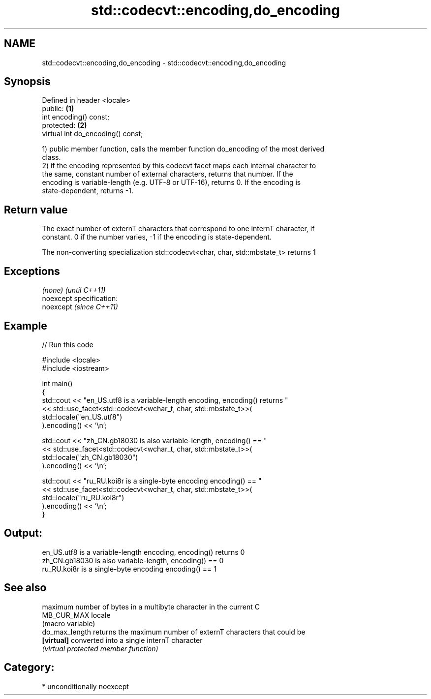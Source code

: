 .TH std::codecvt::encoding,do_encoding 3 "Nov 25 2015" "2.1 | http://cppreference.com" "C++ Standard Libary"
.SH NAME
std::codecvt::encoding,do_encoding \- std::codecvt::encoding,do_encoding

.SH Synopsis
   Defined in header <locale>
   public:                          \fB(1)\fP
   int encoding() const;
   protected:                       \fB(2)\fP
   virtual int do_encoding() const;

   1) public member function, calls the member function do_encoding of the most derived
   class.
   2) if the encoding represented by this codecvt facet maps each internal character to
   the same, constant number of external characters, returns that number. If the
   encoding is variable-length (e.g. UTF-8 or UTF-16), returns 0. If the encoding is
   state-dependent, returns -1.

.SH Return value

   The exact number of externT characters that correspond to one internT character, if
   constant. 0 if the number varies, -1 if the encoding is state-dependent.

   The non-converting specialization std::codecvt<char, char, std::mbstate_t> returns 1

.SH Exceptions

   \fI(none)\fP                    \fI(until C++11)\fP
   noexcept specification:  
   noexcept                  \fI(since C++11)\fP
     

.SH Example

   
// Run this code

 #include <locale>
 #include <iostream>
  
 int main()
 {
     std::cout << "en_US.utf8 is a variable-length encoding, encoding() returns "
               << std::use_facet<std::codecvt<wchar_t, char, std::mbstate_t>>(
                     std::locale("en_US.utf8")
               ).encoding() << '\\n';
  
     std::cout << "zh_CN.gb18030 is also variable-length, encoding() == "
               << std::use_facet<std::codecvt<wchar_t, char, std::mbstate_t>>(
                     std::locale("zh_CN.gb18030")
               ).encoding() << '\\n';
  
     std::cout << "ru_RU.koi8r is a single-byte encoding encoding() == "
               << std::use_facet<std::codecvt<wchar_t, char, std::mbstate_t>>(
                     std::locale("ru_RU.koi8r")
               ).encoding() << '\\n';
 }

.SH Output:

 en_US.utf8 is a variable-length encoding, encoding() returns 0
 zh_CN.gb18030 is also variable-length, encoding() == 0
 ru_RU.koi8r is a single-byte encoding encoding() == 1

.SH See also

                 maximum number of bytes in a multibyte character in the current C
   MB_CUR_MAX    locale
                 (macro variable) 
   do_max_length returns the maximum number of externT characters that could be
   \fB[virtual]\fP     converted into a single internT character
                 \fI(virtual protected member function)\fP 

.SH Category:

     * unconditionally noexcept

